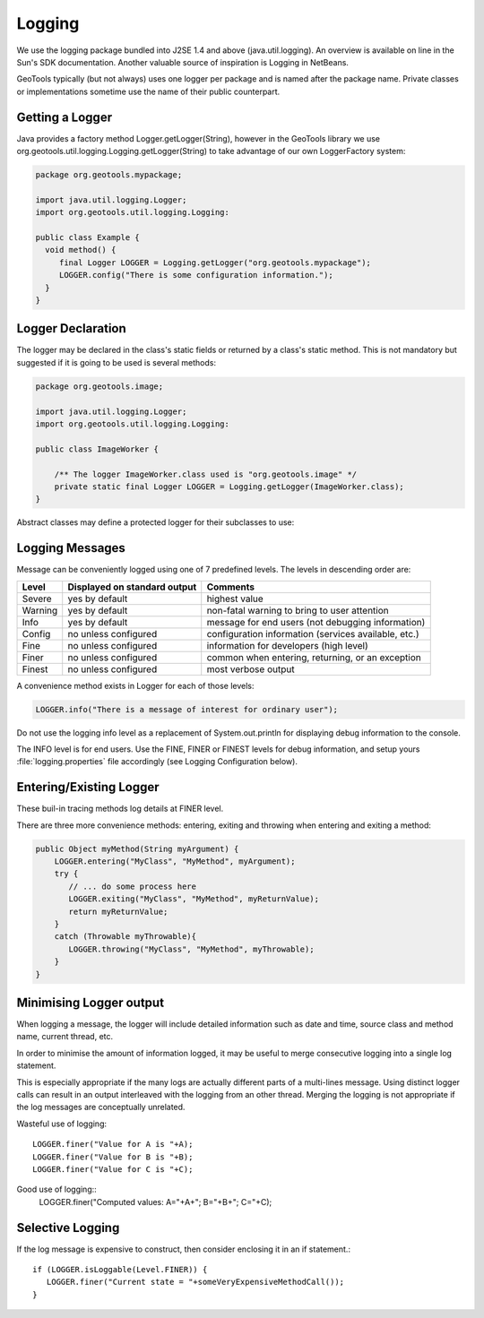 Logging
-------

We use the logging package bundled into J2SE 1.4 and above (java.util.logging). An overview is available on line in the Sun's SDK documentation. Another valuable source of inspiration is Logging in NetBeans.

GeoTools typically (but not always) uses one logger per package and is named after the package name. Private classes or implementations sometime use the name of their public counterpart.

Getting a Logger
^^^^^^^^^^^^^^^^

Java provides a factory method Logger.getLogger(String), however in the GeoTools library we use org.geotools.util.logging.Logging.getLogger(String) to take advantage of our own LoggerFactory system:

.. code-block:: java
   
   package org.geotools.mypackage;
   
   import java.util.logging.Logger;
   import org.geotools.util.logging.Logging:

   public class Example {
     void method() {
        final Logger LOGGER = Logging.getLogger("org.geotools.mypackage");
        LOGGER.config("There is some configuration information.");
     }
   }

Logger Declaration
^^^^^^^^^^^^^^^^^^

The logger may be declared in the class's static fields or returned by a class's static method. This is not mandatory but suggested if it is going to be used is several methods:

.. code-block:: java
   
   package org.geotools.image;
   
   import java.util.logging.Logger;
   import org.geotools.util.logging.Logging:
   
   public class ImageWorker {
   
       /** The logger ImageWorker.class used is "org.geotools.image" */
       private static final Logger LOGGER = Logging.getLogger(ImageWorker.class);
   }

Abstract classes may define a protected logger for their subclasses to use:

Logging Messages
^^^^^^^^^^^^^^^^

Message can be conveniently logged using one of 7 predefined levels. The levels in descending order are:

========== ================================ ====================================================
Level      Displayed on standard output     Comments 
========== ================================ ====================================================
Severe     yes by default                   highest value
Warning    yes by default                   non-fatal warning to bring to user attention
Info       yes by default                   message for end users (not debugging information)
Config     no unless configured             configuration information (services available, etc.)
Fine       no unless configured             information for developers (high level)
Finer      no unless configured             common when entering, returning, or an exception
Finest     no unless configured             most verbose output
========== ================================ ====================================================

A convenience method exists in Logger for each of those levels:

.. code-block:: java
   
   LOGGER.info("There is a message of interest for ordinary user");
   
Do not use the logging info level as a replacement of System.out.println for displaying debug information to the console.
   
The INFO level is for end users. Use the FINE, FINER or FINEST levels for debug information, and setup yours :file:`logging.properties` file accordingly (see Logging Configuration below).

Entering/Existing Logger
^^^^^^^^^^^^^^^^^^^^^^^^

These buil-in tracing methods log details at FINER level.

There are three more convenience methods: entering, exiting and throwing when entering and exiting a method:

.. code-block:: java
   
   public Object myMethod(String myArgument) {
       LOGGER.entering("MyClass", "MyMethod", myArgument);
       try {
          // ... do some process here
          LOGGER.exiting("MyClass", "MyMethod", myReturnValue);
          return myReturnValue;
       }
       catch (Throwable myThrowable){
          LOGGER.throwing("MyClass", "MyMethod", myThrowable);
       }
   }


Minimising Logger output
^^^^^^^^^^^^^^^^^^^^^^^^^

When logging a message, the logger will include detailed information such as date and time, source class and method name, current thread, etc.

In order to minimise  the amount of information logged, it may be useful to merge consecutive logging into a single log statement.

This is especially appropriate if the many logs are actually different parts of a multi-lines message. Using distinct logger calls can result in an output interleaved with the logging from an other thread. Merging the logging is not appropriate if the log messages are conceptually unrelated.

Wasteful use of logging::
   
   LOGGER.finer("Value for A is "+A);
   LOGGER.finer("Value for B is "+B);
   LOGGER.finer("Value for C is "+C);

Good use of logging::
   LOGGER.finer("Computed values: A="+A+"; B="+B+"; C="+C);

Selective Logging
^^^^^^^^^^^^^^^^^^

If the log message is expensive to construct, then consider enclosing it in an if statement.::
   
   if (LOGGER.isLoggable(Level.FINER)) {
      LOGGER.finer("Current state = "+someVeryExpensiveMethodCall());
   }

